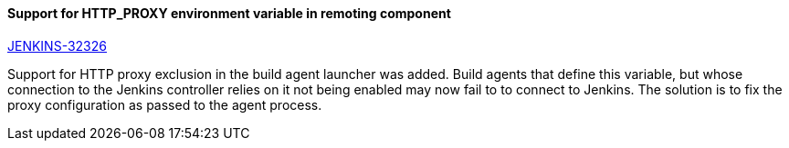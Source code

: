 ==== Support for HTTP_PROXY environment variable in remoting component

https://issues.jenkins.io/browse/JENKINS-32326[JENKINS-32326]

Support for HTTP proxy exclusion in the build agent launcher was added. Build agents that define this variable, but whose connection to the Jenkins controller relies on it not being enabled may now fail to to connect to Jenkins. The solution is to fix the proxy configuration as passed to the agent process.
